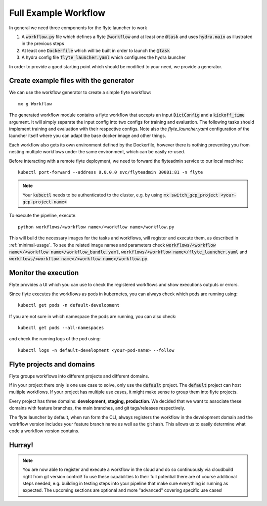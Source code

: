 .. _full-example-workflow:

Full Example Workflow
=====================
In general we need three components for the flyte launcher to work

#. A :code:`workflow.py` file which defines a flyte :code:`@workflow` and at least one :code:`@task` and uses :code:`hydra.main` as illustrated in the previous steps
#. At least one :code:`Dockerfile` which will be built in order to launch the :code:`@task`
#. A hydra config file :code:`flyte_launcher.yaml` which configures the hydra launcher

In order to provide a good starting point which should be modified to your need, we provide a generator.


Create example files with the generator
---------------------------------------

We can use the workflow generator to create a simple flyte workflow::

   mx g Workflow

The generated workflow module contains a flyte workflow that accepts an input :code:`DictConfig` and a :code:`kickoff_time` argument.
It will simply separate the input config into two configs for training and evaluation. The following tasks should implement training and evaluation with their respective configs.
Note also the `flyte_launcher.yaml` configuration of the launcher itself where you can adapt the base docker image and other things.

Each workflow also gets its own environment defined by the Dockerfile, however there is nothing preventing you from nesting multiple workflows under
the same environment, which can be easily re-used.

Before interacting with a remote flyte deployment, we need to forward the flyteadmin service to our local machine::

    kubectl port-forward --address 0.0.0.0 svc/flyteadmin 30081:81 -n flyte

.. note::
    Your :code:`kubectl` needs to be authenticated to the cluster, e.g. by using :code:`mx switch_gcp_project <your-gcp-project-name>`


To execute the pipeline, execute::

   python workflows/<workflow name>/<workflow name>/workflow.py

This will build the necessary images for the tasks and workflows, will register and execute them, as described in :ref:`minimal-usage`.
To see the related image names and parameters check :code:`workflows/<workflow name>/<workflow name>/workflow_bundle.yaml`, :code:`workflows/<workflow name>/flyte_launcher.yaml` and :code:`workflows/<workflow name>/<workflow name>/workflow.py`.

Monitor the execution
---------------------
Flyte provides a UI which you can use to check the registered workflows and show executions outputs or errors.

Since flyte executes the workflows as pods in kubernetes, you can always check which pods are running using::

    kubectl get pods -n default-development

If you are not sure in which namespace the pods are running, you can also check::

    kubectl get pods --all-namespaces

and check the running logs of the pod using::

    kubectl logs -n default-development <your-pod-name> --follow


Flyte projects and domains
--------------------------

Flyte groups workflows into different projects and different domains.

If in your project there only is one use case to solve, only use the :code:`default` project.
The :code:`default` project can host multiple workflows.
If your project has multiple use cases, it might make sense to group them into flyte projects.

Every project has three domains: **development, staging, production**.
We decided that we want to associate these domains with feature branches, the main branches, and git tags/releases respectively.

The flyte launcher by default, when run form the CLI, always registers the workflow in the development domain and the workflow version includes your feature branch name as well as the git hash.
This allows us to easily determine what code a workflow version contains.


Hurray!
-------
.. note::
    You are now able to register and execute a workflow in the cloud and do so continuously via cloudbuild right from git version control!
    To use these capabilities to their full potential there are of course additional steps needed, e.g. building in testing steps into your pipeline that make sure everything is running as expected.
    The upcoming sections are optional and more "advanced" covering specific use cases!

